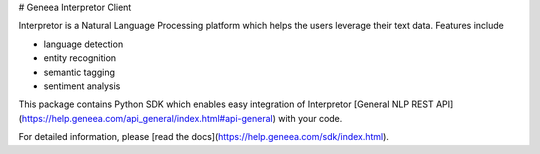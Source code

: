 # Geneea Interpretor Client

Interpretor is a Natural Language Processing platform which helps the users leverage their text data. Features include 

- language detection
- entity recognition
- semantic tagging
- sentiment analysis

This package contains Python SDK which enables easy integration of Interpretor [General NLP REST API](https://help.geneea.com/api_general/index.html#api-general) with your code.

For detailed information, please [read the docs](https://help.geneea.com/sdk/index.html).


